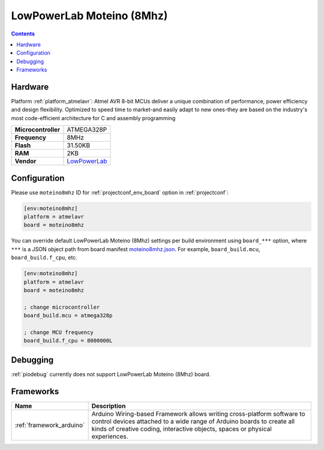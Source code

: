 ..  Copyright (c) 2014-present PlatformIO <contact@platformio.org>
    Licensed under the Apache License, Version 2.0 (the "License");
    you may not use this file except in compliance with the License.
    You may obtain a copy of the License at
       http://www.apache.org/licenses/LICENSE-2.0
    Unless required by applicable law or agreed to in writing, software
    distributed under the License is distributed on an "AS IS" BASIS,
    WITHOUT WARRANTIES OR CONDITIONS OF ANY KIND, either express or implied.
    See the License for the specific language governing permissions and
    limitations under the License.

.. _board_atmelavr_moteino8mhz:

LowPowerLab Moteino (8Mhz)
==========================

.. contents::

Hardware
--------

Platform :ref:`platform_atmelavr`: Atmel AVR 8-bit MCUs deliver a unique combination of performance, power efficiency and design flexibility. Optimized to speed time to market-and easily adapt to new ones-they are based on the industry's most code-efficient architecture for C and assembly programming

.. list-table::

  * - **Microcontroller**
    - ATMEGA328P
  * - **Frequency**
    - 8MHz
  * - **Flash**
    - 31.50KB
  * - **RAM**
    - 2KB
  * - **Vendor**
    - `LowPowerLab <https://lowpowerlab.com/shop/product/159?utm_source=platformio.org&utm_medium=docs>`__


Configuration
-------------

Please use ``moteino8mhz`` ID for :ref:`projectconf_env_board` option in :ref:`projectconf`:

.. code-block:: ini

  [env:moteino8mhz]
  platform = atmelavr
  board = moteino8mhz

You can override default LowPowerLab Moteino (8Mhz) settings per build environment using
``board_***`` option, where ``***`` is a JSON object path from
board manifest `moteino8mhz.json <https://github.com/platformio/platform-atmelavr/blob/master/boards/moteino8mhz.json>`_. For example,
``board_build.mcu``, ``board_build.f_cpu``, etc.

.. code-block:: ini

  [env:moteino8mhz]
  platform = atmelavr
  board = moteino8mhz

  ; change microcontroller
  board_build.mcu = atmega328p

  ; change MCU frequency
  board_build.f_cpu = 8000000L

Debugging
---------
:ref:`piodebug` currently does not support LowPowerLab Moteino (8Mhz) board.

Frameworks
----------
.. list-table::
    :header-rows:  1

    * - Name
      - Description

    * - :ref:`framework_arduino`
      - Arduino Wiring-based Framework allows writing cross-platform software to control devices attached to a wide range of Arduino boards to create all kinds of creative coding, interactive objects, spaces or physical experiences.